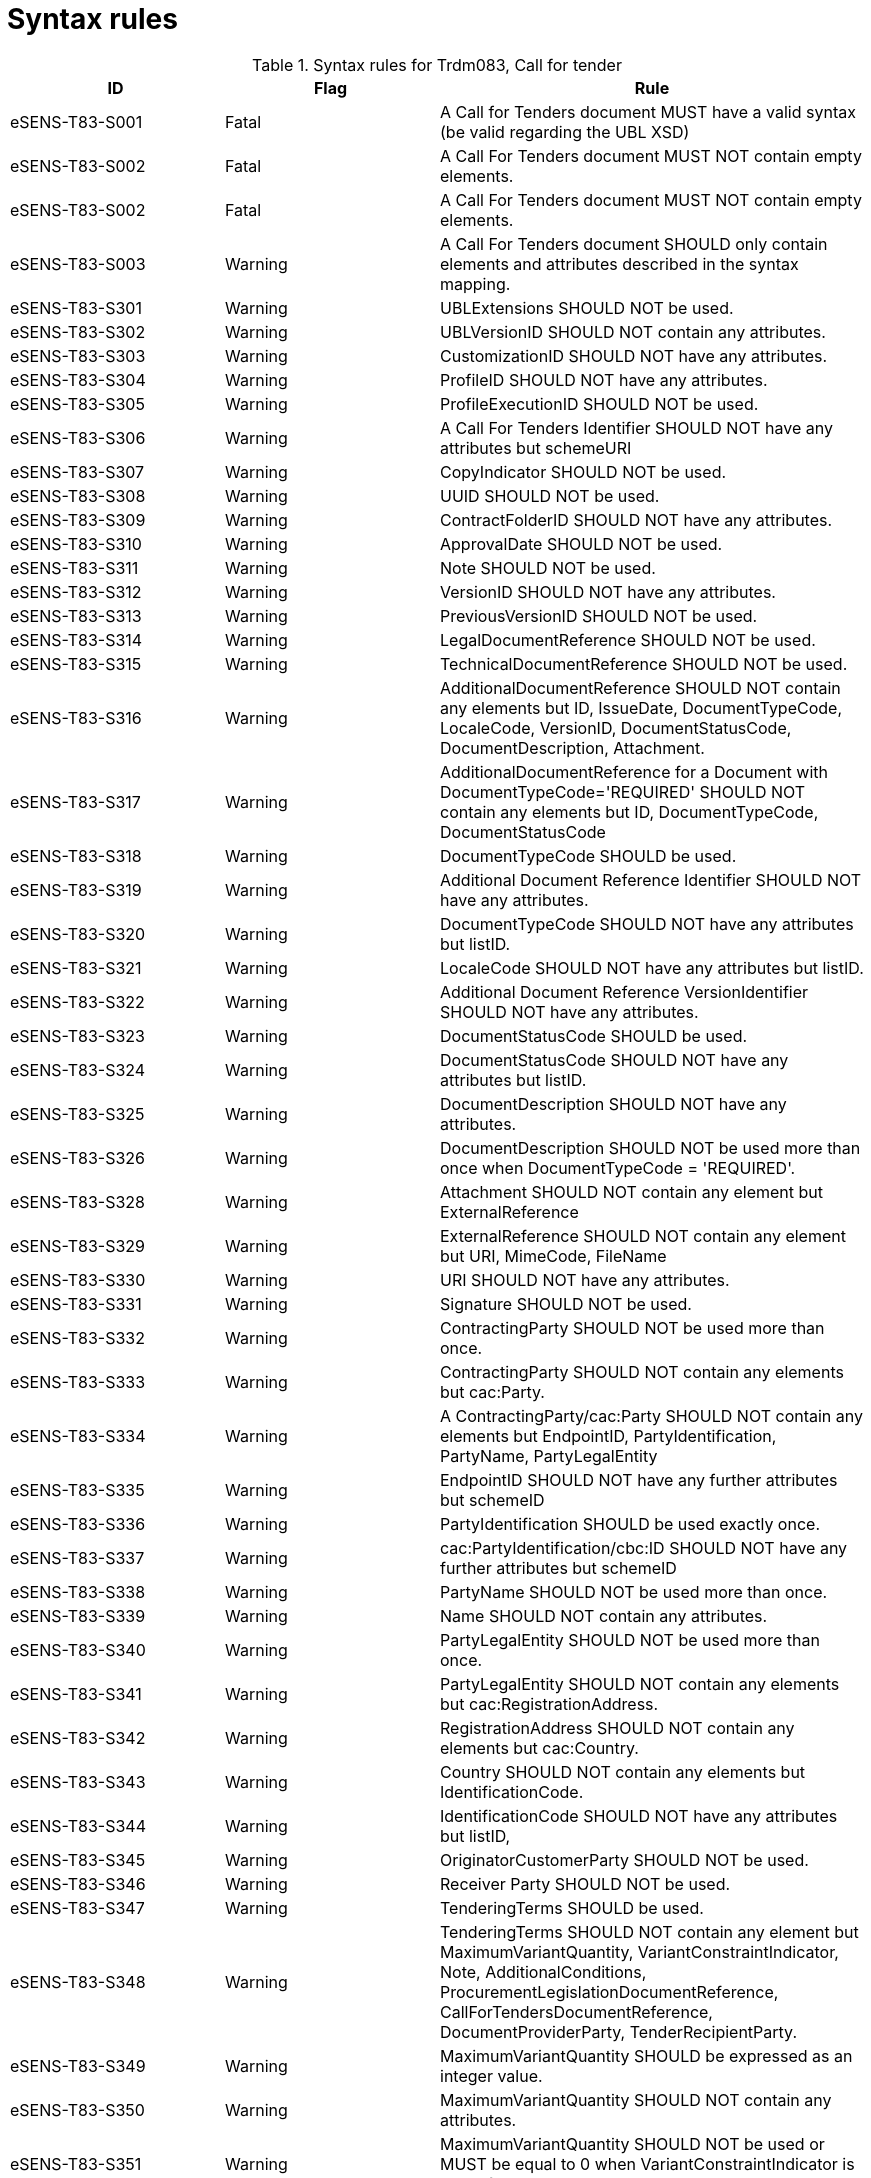 
= Syntax rules

[cols="3,3,6" options="header"]
.Syntax rules for Trdm083, Call for tender
|===
| ID | Flag | Rule
| eSENS-T83-S001 | Fatal | A Call for Tenders document MUST have a valid syntax (be valid regarding the UBL XSD)
| eSENS-T83-S002 | Fatal | A Call For Tenders document MUST NOT contain empty elements.
| eSENS-T83-S002 | Fatal | A Call For Tenders document MUST NOT contain empty elements.
| eSENS-T83-S003 | Warning | A Call For Tenders document SHOULD only contain elements and attributes described in the syntax mapping.
| eSENS-T83-S301 | Warning	| UBLExtensions SHOULD NOT be used.
| eSENS-T83-S302 | Warning | UBLVersionID SHOULD NOT contain any attributes.
| eSENS-T83-S303 | Warning | CustomizationID SHOULD NOT have any attributes.
| eSENS-T83-S304 | Warning | ProfileID SHOULD NOT have any attributes.
| eSENS-T83-S305 | Warning | ProfileExecutionID SHOULD NOT be used.
| eSENS-T83-S306 | Warning | A Call For Tenders Identifier SHOULD NOT have any attributes but schemeURI
| eSENS-T83-S307 | Warning | CopyIndicator SHOULD NOT be used.
| eSENS-T83-S308 | Warning | UUID SHOULD NOT be used.
| eSENS-T83-S309 | Warning | ContractFolderID SHOULD NOT have any attributes.
| eSENS-T83-S310 | Warning | ApprovalDate SHOULD NOT be used.
| eSENS-T83-S311 | Warning | Note SHOULD NOT be used.
| eSENS-T83-S312 | Warning | VersionID SHOULD NOT have any attributes.
| eSENS-T83-S313 | Warning | PreviousVersionID SHOULD NOT be used.
| eSENS-T83-S314 | Warning | LegalDocumentReference SHOULD NOT be used.
| eSENS-T83-S315 | Warning | TechnicalDocumentReference SHOULD NOT be used.
| eSENS-T83-S316 | Warning | AdditionalDocumentReference SHOULD NOT contain any elements but ID, IssueDate, DocumentTypeCode, LocaleCode, VersionID, DocumentStatusCode, DocumentDescription, Attachment.
| eSENS-T83-S317 | Warning | AdditionalDocumentReference for a Document with DocumentTypeCode='REQUIRED' SHOULD NOT contain any elements but ID, DocumentTypeCode, DocumentStatusCode
| eSENS-T83-S318 | Warning | DocumentTypeCode SHOULD be used.
| eSENS-T83-S319 | Warning | Additional Document Reference Identifier SHOULD NOT have any attributes.
| eSENS-T83-S320 | Warning | DocumentTypeCode SHOULD NOT have any attributes but listID.
| eSENS-T83-S321 | Warning | LocaleCode SHOULD NOT have any attributes but listID.
| eSENS-T83-S322 | Warning | Additional Document Reference VersionIdentifier SHOULD NOT have any attributes.
| eSENS-T83-S323 | Warning | DocumentStatusCode SHOULD be used.
| eSENS-T83-S324 | Warning | DocumentStatusCode SHOULD NOT have any attributes but listID.
| eSENS-T83-S325 | Warning | DocumentDescription SHOULD NOT have any attributes.
| eSENS-T83-S326 | Warning | DocumentDescription SHOULD NOT be used more than once when DocumentTypeCode = 'REQUIRED'.
| eSENS-T83-S328 | Warning | Attachment SHOULD NOT contain any element but ExternalReference
| eSENS-T83-S329 | Warning | ExternalReference SHOULD NOT contain any element but URI, MimeCode, FileName
| eSENS-T83-S330 | Warning | URI SHOULD NOT have any attributes.
| eSENS-T83-S331 | Warning | Signature SHOULD NOT be used.
| eSENS-T83-S332 | Warning | ContractingParty SHOULD NOT be used more than once.
| eSENS-T83-S333 | Warning | ContractingParty SHOULD NOT contain any elements but cac:Party.
| eSENS-T83-S334 | Warning | A ContractingParty/cac:Party SHOULD NOT contain any elements but EndpointID, PartyIdentification, PartyName, PartyLegalEntity
| eSENS-T83-S335 | Warning | EndpointID SHOULD NOT have any further attributes but schemeID
| eSENS-T83-S336 | Warning | PartyIdentification SHOULD be used exactly once.
| eSENS-T83-S337 | Warning | cac:PartyIdentification/cbc:ID SHOULD NOT have any further attributes but schemeID
| eSENS-T83-S338 | Warning | PartyName SHOULD NOT be used more than once.
| eSENS-T83-S339 | Warning | Name SHOULD NOT contain any attributes.
| eSENS-T83-S340 | Warning | PartyLegalEntity SHOULD NOT be used more than once.
| eSENS-T83-S341 | Warning | PartyLegalEntity SHOULD NOT contain any elements but cac:RegistrationAddress.
| eSENS-T83-S342 | Warning | RegistrationAddress SHOULD NOT contain any elements but cac:Country.
| eSENS-T83-S343 | Warning | Country SHOULD NOT contain any elements but IdentificationCode.
| eSENS-T83-S344 | Warning | IdentificationCode SHOULD NOT have any attributes but listID,
| eSENS-T83-S345 | Warning | OriginatorCustomerParty SHOULD NOT be used.
| eSENS-T83-S346 | Warning | Receiver Party SHOULD NOT be used.
| eSENS-T83-S347 | Warning | TenderingTerms SHOULD be used.
| eSENS-T83-S348 | Warning | TenderingTerms SHOULD NOT contain any element but MaximumVariantQuantity, VariantConstraintIndicator, Note, AdditionalConditions, ProcurementLegislationDocumentReference, CallForTendersDocumentReference, DocumentProviderParty, TenderRecipientParty.
| eSENS-T83-S349 | Warning | MaximumVariantQuantity SHOULD be expressed as an integer value.
| eSENS-T83-S350 | Warning | MaximumVariantQuantity SHOULD NOT contain any attributes.
| eSENS-T83-S351 | Warning | MaximumVariantQuantity SHOULD NOT be used or MUST be equal to 0 when VariantConstraintIndicator is set to false.
| eSENS-T83-S353 | Warning | VariantConstraintIndicator SHOULD be used.
| eSENS-T83-S354 | Warning | Note SHOULD NOT be used more than once
| eSENS-T83-S355 | Warning | Note SHOULD be expressed as an integer value when used.
| eSENS-T83-S357 | Warning | Note SHOULD NOT contain any attributes.
| eSENS-T83-S358 | Warning | AdditionalConditions SHOULD NOT be used more than once
| eSENS-T83-S360 | Warning | AdditionalConditions SHOULD NOT contain any attributes.
| eSENS-T83-S361 | Warning | ProcurementLegislationDocumentReference SHOULD NOT contain any elements but ID, DocumentDescription.
| eSENS-T83-S362 | Warning | ProcurementLegislationDocumentReference Identifier SHOULD NOT contain any attributes.
| eSENS-T83-S363 | Warning | ProcurementLegislationDocumentReference DocumentDescription SHOULD NOT contain any attributes.
| eSENS-T83-S364 | Warning | CallForTendersDocumentReference SHOULD NOT contain any elements but ID
| eSENS-T83-S365 | Warning | A Call For Tenders Document Reference Identifier SHOULD NOT have any attributes but schemeURI
| eSENS-T83-S366 | Warning | DocumentProviderParty SHOULD NOT contain any elements but EndpointID
| eSENS-T83-S367 | Warning | TenderRecipientParty SHOULD NOT contain any elements but EndpointID
| eSENS-T83-S368 | Warning | TenderingProcess SHOULD be used.
| eSENS-T83-S369 | Warning | TenderingProcess SHOULD NOT contain any elements but ProcedureCode, ContractingSystemCode, SubmissionMethodCode, TenderSubmissionDeadlinePeriod, ParticipationRequestReceptionPeriod.
| eSENS-T83-S370 | Warning | ProcedureCode SHOULD be used.
| eSENS-T83-S371 | Warning | ProcedureCode SHOULD NOT have any attributes but listID.
| eSENS-T83-S372 | Warning | SubmissionMethodCode SHOULD NOT have any attributes but listID.
| eSENS-T83-S373 | Warning | TenderSubmissionDeadlinePeriod SHOULD be used.
| eSENS-T83-S374 | Warning | TenderSubmissionDeadlinePeriod SHOULD NOT contain any elements but EndDate and EndTime.
| eSENS-T83-S375 | Warning | TenderSubmissionDeadlinePeriod EndDate SHOULD be used.
| eSENS-T83-S376 | Warning | ParticipationRequestReceptionPeriod SHOULD NOT contain any elements but EndDate and EndTime.
| eSENS-T83-S378 | Warning | ProcurementProject SHOULD NOT contain any elements but Name, Description, ProcurementTypeCode, MainCommodityClassification, AdditionalCommodityClassification, RealizedLocation.
| eSENS-T83-S379 | Warning | ProcurementProject Name SHOULD be used exactly once.
| eSENS-T83-S380 | Warning | ProcurementProject Description SHOULD be used exactly once.
| eSENS-T83-S381 | Warning | ProcurementProject Description SHOULD NOT contain any attributes.
| eSENS-T83-S382 | Warning | ProcurementTypeCode SHOULD be used.
| eSENS-T83-S383 | Warning | ProcurementTypeCode SHOULD NOT have any attributes but listID.
| eSENS-T83-S384 | Warning | ProcurementProject MainCommodityClassification SHOULD be used exactly once.
| eSENS-T83-S385 | Warning | MainCommodityClassification SHOULD NOT contain any elements but ItemClassificationCode.
| eSENS-T83-S386 | Warning | AdditionalCommodityClassification SHOULD NOT contain any elements but ItemClassificationCode.
| eSENS-T83-S387 | Warning | ItemClassificationCode SHOULD NOT have any attributes but listID.
| eSENS-T83-S388 | Warning | ProcurementProject RealizedLocation SHOULD be used at least once.
| eSENS-T83-S389 | Warning | RealizedLocation SHOULD NOT contain any elements but ID.
| eSENS-T83-S390 | Warning | cac:RealizedLocation/cbc:ID SHOULD NOT have any attributes but schemeID.
| eSENS-T83-S391 | Warning | ProcurementProjectLot SHOULD NOT contain any elements but ID, ProcurementProject.
| eSENS-T83-S392 | Warning | ProcurementProjectLot Identifier SHOULD NOT contain any attributes.
| eSENS-T83-S393 | Warning | ProcurementProjectLot ProcurementProject SHOULD NOT contain any elements but Name.
| eSENS-T83-S394 | Warning | ProcurementProjectLot ProcurementProject Name SHOULD be used exactly once.
| eSENS-T83-S395 | Warning | MimeCode SHOULD NOT have any attributes.
| eSENS-T83-S396 | Warning | FileName SHOULD NOT have any attributes.
| eSENS-T83-S397 | Warning | ContractingSystemCode SHOULD NOT have any attributes but listID.
|===


The schematron file(s) for Trdm083 can be found below:
http://wiki.ds.unipi.gr/download/attachments/31425187/Schematrons%20e-SENS_BIS47x_T83-CfT.rar?version=3&modificationDate=1486483470000&api=v2[Schematrons e-SENS_BIS47x_T83-CfT.rar]
